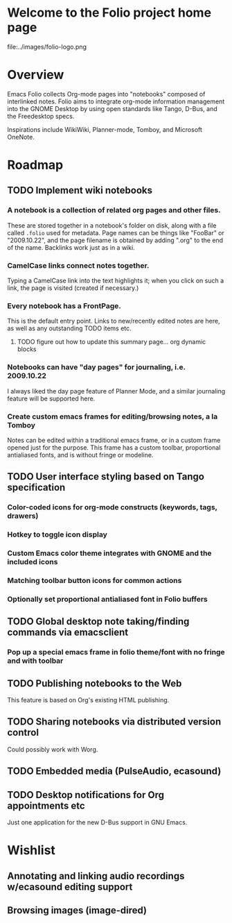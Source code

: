 * Welcome to the Folio project home page

file:../images/folio-logo.png

* Overview

Emacs Folio collects Org-mode pages into "notebooks" composed of
interlinked notes. Folio aims to integrate org-mode information
management into the GNOME Desktop by using open standards like Tango,
D-Bus, and the Freedesktop specs.

Inspirations include WikiWiki, Planner-mode, Tomboy, and Microsoft
OneNote.

* Roadmap

** TODO Implement wiki notebooks
*** A notebook is a collection of related org pages and other files.
These are stored together in a notebook's folder on disk, along with a
file called =.folio= used for metadata. Page names can be things like
"FooBar" or "2009.10.22", and the page filename is obtained by adding
".org" to the end of the name. Backlinks work just as in a wiki.
*** CamelCase links connect notes together.
Typing a CamelCase link into the text highlights it; when you click on
such a link, the page is visited (created if necessary.)
*** Every notebook has a FrontPage.
This is the default entry point. Links to new/recently edited notes
are here, as well as any outstanding TODO items etc. 
**** TODO figure out how to update this summary page... org dynamic blocks
*** Notebooks can have "day pages" for journaling, i.e. 2009.10.22
I always liked the day page feature of Planner Mode, and a similar
journaling feature will be supported here. 
*** Create custom emacs frames for editing/browsing notes, a la Tomboy
Notes can be edited within a traditional emacs frame, or in a custom
frame opened just for the purpose. This frame has a custom toolbar,
proportional antialiased fonts, and is without fringe or modeline.
** TODO User interface styling based on Tango specification
*** Color-coded icons for org-mode constructs (keywords, tags, drawers)
*** Hotkey to toggle icon display
*** Custom Emacs color theme integrates with GNOME and the included icons
*** Matching toolbar button icons for common actions
*** Optionally set proportional antialiased font in Folio buffers
** TODO Global desktop note taking/finding commands via emacsclient
*** Pop up a special emacs frame in folio theme/font with no fringe and with toolbar
** TODO Publishing notebooks to the Web
This feature is based on Org's existing HTML publishing.
** TODO Sharing notebooks via distributed version control
Could possibly work with Worg.
** TODO Embedded media (PulseAudio, ecasound)
** TODO Desktop notifications for Org appointments etc
Just one application for the new D-Bus support in GNU Emacs.

* Wishlist

** Annotating and linking audio recordings w/ecasound editing support
** Browsing images (image-dired)
